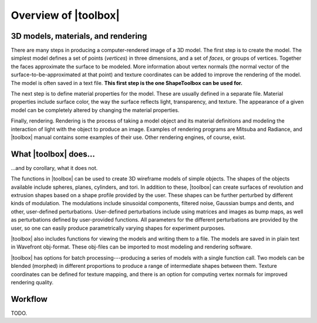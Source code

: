 
=====================
Overview of |toolbox|
=====================

3D models, materials, and rendering
===================================

There are many steps in producing a computer-rendered image of a 3D
model.  The first step is to create the model.  The simplest model
defines a set of points (*vertices*) in three dimensions, and a set of
*faces*, or groups of vertices.  Together the faces approximate the
surface to be modeled.  More information about vertex normals (the
normal vector of the surface-to-be-approximated at that point) and
texture coordinates can be added to improve the rendering of the
model.  The model is often saved in a text file.  **This first step is
the one ShapeToolbox can be used for.**

The next step is to define material properties for the model.  These
are usually defined in a separate file.  Material properties include
surface color, the way the surface reflects light, transparency, and
texture.  The appearance of a given model can be completely altered
by changing the material properties.

Finally, rendering.  Rendering is the process of taking a model object
and its material definitions and modeling the interaction of light
with the object to produce an image.  Examples of rendering programs
are Mitsuba and Radiance, and |toolbox| manual contains some examples
of their use.  Other rendering engines, of course, exist.

What |toolbox| does...
======================

\...and by corollary, what it does not.

The functions in |toolbox| can be used to create 3D wireframe models
of simple objects.  The shapes of the objects available include
spheres, planes, cylinders, and tori.  In addition to these, |toolbox|
can create surfaces of revolution and extrusion shapes based on a
shape profile provided by the user.  These shapes can be further
perturbed by different kinds of modulation.  The modulations include
sinusoidal components, filtered noise, Gaussian bumps and dents, and
other, user-defined perturbations.  User-defined perturbations include
using matrices and images as bump maps, as well as perturbations
defined by user-provided functions.  All parameters for the different
perturbations are provided by the user, so one can easily produce
parametrically varying shapes for experiment purposes.

|toolbox| also includes functions for viewing the models and writing
them to a file.  The models are saved in in plain text in Wavefront
obj-format.  These obj-files can be imported to most modeling and
rendering software.

|toolbox| has options for batch processing---producing a series of
models with a single function call.  Two models can be blended
(morphed) in different proportions to produce a range of intermediate
shapes between them.  Texture coordinates can be defined for texture
mapping, and there is an option for computing vertex normals for
improved rendering quality.

Workflow
========

TODO.
